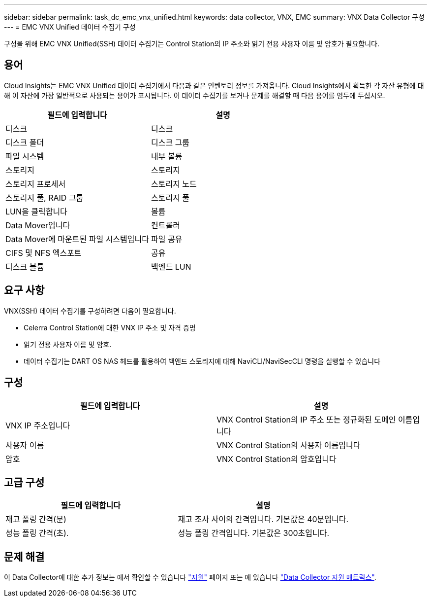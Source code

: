 ---
sidebar: sidebar 
permalink: task_dc_emc_vnx_unified.html 
keywords: data collector, VNX, EMC 
summary: VNX Data Collector 구성 
---
= EMC VNX Unified 데이터 수집기 구성


[role="lead"]
구성을 위해 EMC VNX Unified(SSH) 데이터 수집기는 Control Station의 IP 주소와 읽기 전용 사용자 이름 및 암호가 필요합니다.



== 용어

Cloud Insights는 EMC VNX Unified 데이터 수집기에서 다음과 같은 인벤토리 정보를 가져옵니다. Cloud Insights에서 획득한 각 자산 유형에 대해 이 자산에 가장 일반적으로 사용되는 용어가 표시됩니다. 이 데이터 수집기를 보거나 문제를 해결할 때 다음 용어를 염두에 두십시오.

[cols="2*"]
|===
| 필드에 입력합니다 | 설명 


| 디스크 | 디스크 


| 디스크 폴더 | 디스크 그룹 


| 파일 시스템 | 내부 볼륨 


| 스토리지 | 스토리지 


| 스토리지 프로세서 | 스토리지 노드 


| 스토리지 풀, RAID 그룹 | 스토리지 풀 


| LUN을 클릭합니다 | 볼륨 


| Data Mover입니다 | 컨트롤러 


| Data Mover에 마운트된 파일 시스템입니다 | 파일 공유 


| CIFS 및 NFS 엑스포트 | 공유 


| 디스크 볼륨 | 백엔드 LUN 
|===


== 요구 사항

VNX(SSH) 데이터 수집기를 구성하려면 다음이 필요합니다.

* Celerra Control Station에 대한 VNX IP 주소 및 자격 증명
* 읽기 전용 사용자 이름 및 암호.
* 데이터 수집기는 DART OS NAS 헤드를 활용하여 백엔드 스토리지에 대해 NaviCLI/NaviSecCLI 명령을 실행할 수 있습니다




== 구성

[cols="2*"]
|===
| 필드에 입력합니다 | 설명 


| VNX IP 주소입니다 | VNX Control Station의 IP 주소 또는 정규화된 도메인 이름입니다 


| 사용자 이름 | VNX Control Station의 사용자 이름입니다 


| 암호 | VNX Control Station의 암호입니다 
|===


== 고급 구성

[cols="2*"]
|===
| 필드에 입력합니다 | 설명 


| 재고 폴링 간격(분) | 재고 조사 사이의 간격입니다. 기본값은 40분입니다. 


| 성능 폴링 간격(초). | 성능 폴링 간격입니다. 기본값은 300초입니다. 
|===


== 문제 해결

이 Data Collector에 대한 추가 정보는 에서 확인할 수 있습니다 link:concept_requesting_support.html["지원"] 페이지 또는 에 있습니다 link:https://docs.netapp.com/us-en/cloudinsights/CloudInsightsDataCollectorSupportMatrix.pdf["Data Collector 지원 매트릭스"].
